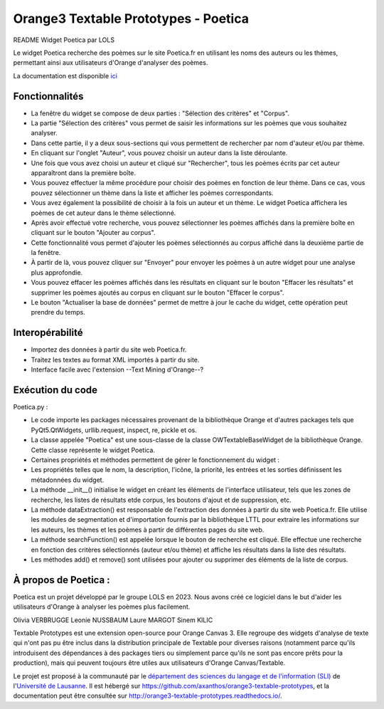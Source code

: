 Orange3 Textable Prototypes - Poetica
===========================

README Widget Poetica par LOLS

Le widget Poetica recherche des poèmes sur le site Poetica.fr en utilisant les noms des auteurs ou les thèmes, permettant ainsi aux utilisateurs d'Orange d'analyser des poèmes.

La documentation est disponible `ici <http://orange3-textable-prototypes.readthedocs.io/>`_

Fonctionnalités
-------
- La fenêtre du widget se compose de deux parties : "Sélection des critères" et "Corpus".
- La partie "Sélection des critères" vous permet de saisir les informations sur les poèmes que vous souhaitez analyser.
- Dans cette partie, il y a deux sous-sections qui vous permettent de rechercher par nom d'auteur et/ou par thème.

- En cliquant sur l'onglet "Auteur", vous pouvez choisir un auteur dans la liste déroulante.
- Une fois que vous avez choisi un auteur et cliqué sur "Rechercher", tous les poèmes écrits par cet auteur apparaîtront dans la première boîte.
- Vous pouvez effectuer la même procédure pour choisir des poèmes en fonction de leur thème. Dans ce cas, vous pouvez sélectionner un thème dans la liste et afficher les poèmes correspondants.
- Vous avez également la possibilité de choisir à la fois un auteur et un thème. Le widget Poetica affichera les poèmes de cet auteur dans le thème sélectionné.
- Après avoir effectué votre recherche, vous pouvez sélectionner les poèmes affichés dans la première boîte en cliquant sur le bouton "Ajouter au corpus".
- Cette fonctionnalité vous permet d'ajouter les poèmes sélectionnés au corpus affiché dans la deuxième partie de la fenêtre.
- À partir de là, vous pouvez cliquer sur "Envoyer" pour envoyer les poèmes à un autre widget pour une analyse plus approfondie.
- Vous pouvez effacer les poèmes affichés dans les résultats en cliquant sur le bouton "Effacer les résultats" et supprimer les poèmes ajoutés au corpus en cliquant sur le bouton "Effacer le corpus".
- Le bouton "Actualiser la base de données" permet de mettre à jour le cache du widget, cette opération peut prendre du temps.

Interopérabilité
------
- Importez des données à partir du site web Poetica.fr.
- Traitez les textes au format XML importés à partir du site.
- Interface facile avec l'extension --Text Mining d'Orange--?

Exécution du code
-----
Poetica.py :

- Le code importe les packages nécessaires provenant de la bibliothèque Orange et d'autres packages tels que PyQt5.QtWidgets, urllib.request, inspect, re, pickle et os.
- La classe appelée "Poetica" est une sous-classe de la classe OWTextableBaseWidget de la bibliothèque Orange. Cette classe représente le widget Poetica.
- Certaines propriétés et méthodes permettent de gérer le fonctionnement du widget :
- Les propriétés telles que le nom, la description, l'icône, la priorité, les entrées et les sorties définissent les métadonnées du widget.
- La méthode __init__() initialise le widget en créant les éléments de l'interface utilisateur, tels que les zones de recherche, les listes de résultats etde corpus, les boutons d'ajout et de suppression, etc.
- La méthode dataExtraction() est responsable de l'extraction des données à partir du site web Poetica.fr. Elle utilise les modules de segmentation et d'importation fournis par la bibliothèque LTTL pour extraire les informations sur les auteurs, les thèmes et les poèmes à partir de différentes pages du site web.
- La méthode searchFunction() est appelée lorsque le bouton de recherche est cliqué. Elle effectue une recherche en fonction des critères sélectionnés (auteur et/ou thème) et affiche les résultats dans la liste des résultats.
- Les méthodes add() et remove() sont utilisées pour ajouter ou supprimer des éléments de la liste de corpus.

À propos de Poetica :
-----
Poetica est un projet développé par le groupe LOLS en 2023. Nous avons créé ce logiciel dans le but d'aider les utilisateurs d'Orange à analyser les poèmes plus facilement.

Olivia VERBRUGGE
Leonie NUSSBAUM
Laure MARGOT
Sinem KILIC

Textable Prototypes est une extension open-source pour Orange Canvas 3. Elle regroupe des widgets d'analyse de texte qui n'ont pas pu être inclus dans la distribution principale de Textable pour diverses raisons (notamment parce qu'ils introduisent des dépendances à des packages tiers ou simplement parce qu'ils ne sont pas encore prêts pour la production), mais qui peuvent toujours être utiles aux utilisateurs d'Orange Canvas/Textable.

Le projet est proposé à la communauté par le `département des sciences du langage et de l'information (SLI) <http://www.unil.ch/sli>`_ de l'`Université de Lausanne <http://www.unil.ch>`_. Il est hébergé sur
`<https://github.com/axanthos/orange3-textable-prototypes>`_, et la documentation peut être consultée sur
`<http://orange3-textable-prototypes.readthedocs.io/>`_.
